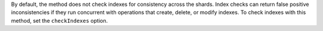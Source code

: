 
By default, the method does not check indexes for consistency across the shards.
Index checks can return false positive inconsistencies if they run concurrent
with operations that create, delete, or modify indexes.  To check indexes
with this method, set the ``checkIndexes`` option.

